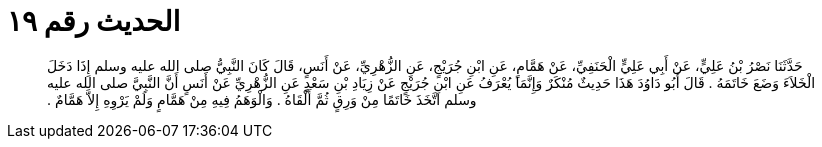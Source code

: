 
= الحديث رقم ١٩

[quote.hadith]
حَدَّثَنَا نَصْرُ بْنُ عَلِيٍّ، عَنْ أَبِي عَلِيٍّ الْحَنَفِيِّ، عَنْ هَمَّامٍ، عَنِ ابْنِ جُرَيْجٍ، عَنِ الزُّهْرِيِّ، عَنْ أَنَسٍ، قَالَ كَانَ النَّبِيُّ صلى الله عليه وسلم إِذَا دَخَلَ الْخَلاَءَ وَضَعَ خَاتَمَهُ ‏.‏ قَالَ أَبُو دَاوُدَ هَذَا حَدِيثٌ مُنْكَرٌ وَإِنَّمَا يُعْرَفُ عَنِ ابْنِ جُرَيْجٍ عَنْ زِيَادِ بْنِ سَعْدٍ عَنِ الزُّهْرِيِّ عَنْ أَنَسٍ أَنَّ النَّبِيَّ صلى الله عليه وسلم اتَّخَذَ خَاتَمًا مِنْ وَرِقٍ ثُمَّ أَلْقَاهُ ‏.‏ وَالْوَهَمُ فِيهِ مِنْ هَمَّامٍ وَلَمْ يَرْوِهِ إِلاَّ هَمَّامٌ ‏.‏